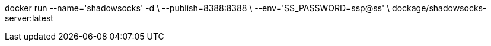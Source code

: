 
docker run --name='shadowsocks' -d \
  --publish=8388:8388 \
  --env='SS_PASSWORD=ssp@ss' \
dockage/shadowsocks-server:latest
